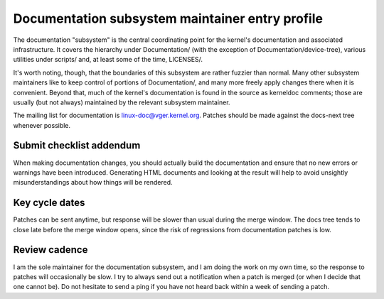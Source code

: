 .. SPDX-License-Identifier: GPL-2.0
Documentation subsystem maintainer entry profile
================================================

The documentation "subsystem" is the central coordinating point for the
kernel's documentation and associated infrastructure.  It covers the
hierarchy under Documentation/ (with the exception of
Documentation/device-tree), various utilities under scripts/ and, at least
some of the time, LICENSES/.

It's worth noting, though, that the boundaries of this subsystem are rather
fuzzier than normal.  Many other subsystem maintainers like to keep control
of portions of Documentation/, and many more freely apply changes there
when it is convenient.  Beyond that, much of the kernel's documentation is
found in the source as kerneldoc comments; those are usually (but not
always) maintained by the relevant subsystem maintainer.

The mailing list for documentation is linux-doc@vger.kernel.org.  Patches
should be made against the docs-next tree whenever possible.

Submit checklist addendum
-------------------------

When making documentation changes, you should actually build the
documentation and ensure that no new errors or warnings have been
introduced.  Generating HTML documents and looking at the result will help
to avoid unsightly misunderstandings about how things will be rendered.

Key cycle dates
---------------

Patches can be sent anytime, but response will be slower than usual during
the merge window.  The docs tree tends to close late before the merge
window opens, since the risk of regressions from documentation patches is
low.

Review cadence
--------------

I am the sole maintainer for the documentation subsystem, and I am doing
the work on my own time, so the response to patches will occasionally be
slow.  I try to always send out a notification when a patch is merged (or
when I decide that one cannot be).  Do not hesitate to send a ping if you
have not heard back within a week of sending a patch.
